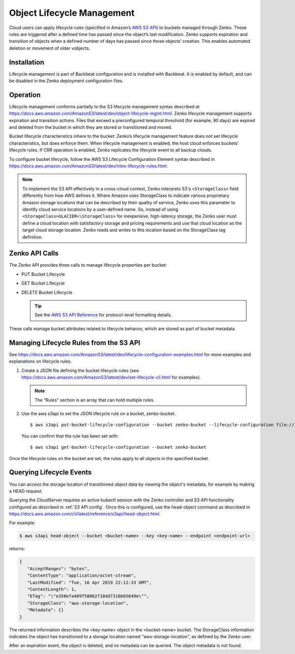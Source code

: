 .. _object_lifecycle:

Object Lifecycle Management
===========================

Cloud users can apply lifecycle rules (specified in Amazon’s `AWS S3 API
<https://docs.aws.amazon.com/AmazonS3/latest/API/Welcome.html>`__) to buckets
managed through Zenko. These rules are triggered after a defined time has passed
since the object’s last modification. Zenko supports expiration and transition
of objects when a defined number of days has passed since those objects’
creation. This enables automated deletion or movement of older vobjects.

Installation
------------

Lifecycle management is part of Backbeat configuration and is installed
with Backbeat. It is enabled by default, and can be disabled in the Zenko
deployment configuration files.

Operation
---------

Lifecycle management conforms partially to the S3 lifecycle management syntax
described at
https://docs.aws.amazon.com/AmazonS3/latest/dev/object-lifecycle-mgmt.html.
Zenko lifecycle management supports expiration and transition actions. Files
that exceed a preconfigured temporal threshold (for example, 90 days) are
expired and deleted from the bucket in which they are stored or transitioned and
moved.

Bucket lifecycle characteristics inhere to the bucket: Zenko’s lifecycle
management feature does not set lifecycle characteristics, but does
enforce them. When lifecycle management is enabled, the host cloud
enforces buckets’ lifecycle rules. If CRR operation is enabled, Zenko
replicates the lifecycle event to all backup clouds.

To configure bucket lifecycle, follow the AWS S3 Lifecycle Configuration
Element syntax described in
`https://docs.aws.amazon.com/AmazonS3/latest/dev/intro-lifecycle-rules.html
<https://docs.aws.amazon.com/AmazonS3/latest/dev/intro-lifecycle-rules.html>`__.

.. note:: To implement the S3 API effectively in a cross-cloud context, Zenko
   interprets S3's ``<StorageClass>`` field differently from how AWS defines
   it. Where Amazon uses StorageClass to indicate various proprietary Amazon
   storage locations that can be described by their quality of service, Zenko
   uses this parameter to identify cloud service locations by a user-defined
   name. So, instead of using ``<StorageClass>GLACIER<\StorageClass>`` for
   inexpensive, high-latency storage, the Zenko user must define a cloud
   location with satisfactory storage and pricing requirements and use that
   cloud location as the target cloud storage location. Zenko reads and writes
   to this location based on the StorageClass tag definition.

Zenko API Calls
---------------

The Zenko API provides three calls to manage lifecycle properties per
bucket:

-  PUT Bucket Lifecycle
-  GET Bucket Lifecycle
-  DELETE Bucket Lifecycle

   .. tip::
   
      See the `AWS S3 API Reference <https://docs.aws.amazon.com/AmazonS3/latest/API/RESTBucketOps.html>`__
      for protocol-level formatting details.

These calls manage bucket attributes related to lifecycle behavior,
which are stored as part of bucket metadata.

Managing Lifecycle Rules from the S3 API 
----------------------------------------

See `https://docs.aws.amazon.com/AmazonS3/latest/dev/lifecycle-configuration-examples.html 
<https://docs.aws.amazon.com/AmazonS3/latest/dev/lifecycle-configuration-examples.html>`__
for more examples and explanations on lifecycle rules.

#. Create a JSON file defining the bucket lifecycle rules (see
   https://docs.aws.amazon.com/AmazonS3/latest/dev/set-lifecycle-cli.html
   for examples).

   .. note::

      The “Rules” section is an array that can hold multiple
      rules.

#. Use the aws s3api to set the JSON lifecycle rule on a bucket,
   zenko-bucket.

   ::

       $ aws s3api put-bucket-lifecycle-configuration --bucket zenko-bucket --lifecycle-configuration file://lifecycle_config.json

   You can confirm that the rule has been set with:

   ::

       $ aws s3api get-bucket-lifecycle-configuration --bucket zenko-bucket

Once the lifecycle rules on the bucket are set, the rules apply to all
objects in the specified bucket.

.. _Lifecycle Queries:

Querying Lifecycle Events
-------------------------

You can access the storage location of transitioned object data by
viewing the object's metadata, for example by making a HEAD request.

Querying the CloudServer requires an active kubectl session with the
Zenko controller and S3 API functionality configured as described in
:ref:`S3 API config`. Once this is configured, use the head-object command
as described in
https://docs.aws.amazon.com/cli/latest/reference/s3api/head-object.html.

For example:

.. code::
   
   $ aws s3api head-object --bucket <bucket-name> --key <key-name> --endpoint <endpoint-url>

returns:

.. code::

   {
      "AcceptRanges": "bytes",
      "ContentType": "application/octet-stream",
      "LastModified": "Tue, 16 Apr 2019 22:12:33 GMT",
      "ContentLength": 1,
      "ETag": "\"e358efa489f58062f10dd7316b65649e\"",
      "StorageClass": "aws-storage-location",
      "Metadata": {}
   }

The returned information describes the <key-name> object in the <bucket-name>
bucket. The StorageClass information indicates the object has transitioned to
a storage location named "aws-storage-location", as defined by the Zenko user.

After an expiration event, the object is deleted, and no metadata can be
queried. The object metadata is not found. 